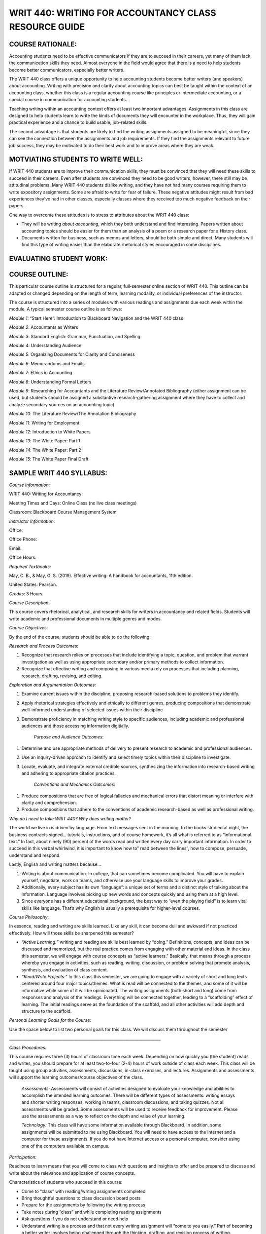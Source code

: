 WRIT 440: WRITING FOR ACCOUNTANCY CLASS RESOURCE GUIDE
======================================================

COURSE RATIONALE:
-----------------

Accounting students need to be effective communicators if they are to
succeed in their careers, yet many of them lack the communication skills
they need. Almost everyone in the field would agree that there is a need
to help students become better communicators, especially better writers.

The WRIT 440 class offers a unique opportunity to help accounting
students become better writers (and speakers) about accounting. Writing
with precision and clarity about accounting topics can best be taught
within the context of an accounting class, whether this class is a
regular accounting course like principles or intermediate accounting, or
a special course in communication for accounting students.

Teaching writing within an accounting context offers at least two
important advantages. Assignments in this class are designed to help
students learn to write the kinds of documents they will encounter in
the workplace. Thus, they will gain practical experience and a chance to
build usable, job-related skills.

The second advantage is that students are likely to find the writing
assignments assigned to be meaningful, since they can see the connection
between the assignments and job requirements. If they find the
assignments relevant to future job success, they may be motivated to do
their best work and to improve areas where they are weak.

MOTVIATING STUDENTS TO WRITE WELL:
----------------------------------

If WRIT 440 students are to improve their communication skills, they
must be convinced that they will need these skills to succeed in their
careers. Even after students are convinced they need to be good writers,
however, there still may be attitudinal problems. Many WRIT 440 students
dislike writing, and they have not had many courses requiring them to
write expository assignments. Some are afraid to write for fear of
failure. These negative attitudes might result from bad experiences
they’ve had in other classes, especially classes where they received
too much negative feedback on their papers.

One way to overcome these attitudes is to stress to attributes about the
WRIT 440 class:

-  They will be writing *about accounting*, which they both understand
   and find interesting. Papers written about accounting topics should
   be easier for them than an analysis of a poem or a research paper
   for a History class.

-  Documents written for business, such as memos and letters, should be
   both simple and direct. Many students will find this type of writing
   easier than the elaborate rhetorical styles encouraged in some
   disciplines.

EVALUATING STUDENT WORK:
------------------------

COURSE OUTLINE:
---------------

This particular course outline is structured for a regular,
full-semester online section of WRIT 440. This outline can be adapted or
changed depending on the length of term, learning modality, or
individual preferences of the instructor.

The course is structured into a series of modules with various readings
and assignments due each week within the module. A typical semester
course outline is as follows:

*Module 1*: “Start Here”: Introduction to Blackboard Navigation and the
WRIT 440 class

*Module 2*: Accountants as Writers

*Module 3*: Standard English: Grammar, Punctuation, and Spelling

*Module 4*: Understanding Audience

*Module 5*: Organizing Documents for Clarity and Conciseness

*Module 6*: Memorandums and Emails

*Module 7*: Ethics in Accounting

*Module 8*: Understanding Formal Letters

*Module 9*: Researching for Accountants and the Literature
Review/Annotated Bibliography (either assignment can be used, but
students should be assigned a substantive research-gathering assignment
where they have to collect and analyze secondary sources on an
accounting topic)

*Module 10*: The Literature Review/The Annotation Bibliography

*Module 11*: Writing for Employment

*Module 12*: Introduction to White Papers

*Module 13*: The White Paper: Part 1

*Module 14*: The White Paper: Part 2

*Module 15*: The White Paper Final Draft

SAMPLE WRIT 440 SYLLABUS:
-------------------------

*Course Information*:

WRIT 440: Writing for Accountancy:

Meeting Times and Days: Online Class (no live class meetings)

Classroom: Blackboard Course Management System

*Instructor Information*:

Office:

Office Phone:

Email:

Office Hours:

*Required Textbooks:*

May, C. B., & May, G. S. (2019). Effective writing: A handbook for
accountants, 11th edition.

United States: Pearson.

*Credits*: 3 Hours

*Course Description*:

This course covers rhetorical, analytical, and research skills for
writers in accountancy and related fields. Students will write academic
and professional documents in multiple genres and modes.

*Course Objectives*:

By the end of the course, students should be able to do the following:

*Research and Process Outcomes*:

1. Recognize that research relies on processes that include identifying
   a topic, question, and problem that warrant investigation as well as
   using appropriate secondary and/or primary methods to collect
   information.

2. Recognize that effective writing and composing in various media rely
   on processes that including planning, research, drafting, revising,
   and editing.

*Exploration and Argumentation Outcomes:*

1. Examine current issues within the discipline, proposing
   research-based solutions to problems they identify.

2. Apply rhetorical strategies effectively and ethically to different
   genres, producing compositions that demonstrate well-informed
   understanding of selected issues within their discipline

3. Demonstrate proficiency in matching writing style to specific
   audiences, including academic and professional audiences and those
   accessing information digitially.

    *Purpose and Audience Outcomes*:

1. Determine and use appropriate methods of delivery to present
   research to academic and professional audiences.

2. Use an inquiry-driven approach to identify and select timely topics
   within their discipline to investigate.

3. Locate, evaluate, and integrate external credible sources,
   synthesizing the information into research-based writing and
   adhering to appropriate citation practices.

    *Conventions and Mechanics Outcomes*:

1. Produce compositions that are free of logical fallacies and
   mechanical errors that distort meaning or interfere with clarity and
   comprehension.

2. Produce compositions that adhere to the conventions of academic
   research-based as well as professional writing.

*Why do I need to take WRIT 440? Why does writing matter?*

The world we live in is driven by language. From text messages sent in
the morning, to the books studied at night, the business contracts
signed… tutorials, instructions, and of course homework, it’s all what
is referred to as “informational text.” In fact, about ninety (90)
percent of the words read and written every day carry important
information. In order to succeed in this verbal whirlwind, it is
important to know how to” read between the lines”, how to compose,
persuade, understand and respond.

Lastly, English and writing matters because…

1. Writing is about communication. In college, that can sometimes
   become complicated. You will have to explain yourself, negotiate,
   work on teams, and otherwise use your language skills to improve
   your grades.

2. Additionally, every subject has its own “language”: a unique set of
   terms and a distinct style of talking about the information.
   Language involves picking up new words and concepts quickly and
   using them at a high level.

3. Since everyone has a different educational background, the best way
   to “even the playing field” is to learn vital skills like language.
   That’s why English is usually a prerequisite for higher-level
   courses.

*Course Philosophy*:

In essence, reading and writing are skills learned. Like any skill, it
can become dull and awkward if not practiced effectively. How will those
skills be sharpened this semester?

-  *“Active Learning:”* writing and reading are skills best learned by
   “doing.” Definitions, concepts, and ideas can be discussed and
   memorized, but the real practice comes from engaging with other
   material and ideas. In the class this semester, we will engage with
   course concepts as “active learners.” Basically, that means through
   a process whereby you engage in activities, such as reading,
   writing, discussion, or problem solving that promote analysis,
   synthesis, and evaluation of class content.

-  *“Read/Write Projects:”* In this class this semester, we are going
   to engage with a variety of short and long texts centered around
   four major topics/themes. What is read will be connected to the
   themes, and some of it will be informative while some of it will be
   opinionated. The writing assignments (both short and long) come from
   responses and analysis of the readings. Everything will be connected
   together, leading to a “scaffolding” effect of learning. The initial
   readings serve as the foundation of the scaffold, and all other
   activities will add depth and structure to the scaffold.

*Personal Learning Goals for the Course:*

Use the space below to list two personal goals for this class. We will
discuss them throughout the
semester

\_\_\_\_\_\_\_\_\_\_\_\_\_\_\_\_\_\_\_\_\_\_\_\_\_\_\_\_\_\_\_\_\_\_\_\_\_\_\_\_\_\_\_\_\_\_\_\_\_\_\_\_\_\_\_\_\_\_\_\_\_\_\_\_\_\_\_\_\_\_\_\_\_\_\_\_\_

*Class Procedures:*

This course requires three (3) hours of classroom time each week.
Depending on how quickly you (the student) reads and writes, you should
prepare for at least two-to-four (2-4) hours of work outside of class
each week. This class will be taught using group activities,
assessments, discussions, in-class exercises, and lectures. Assignments
and assessments will support the learning outcomes/course objectives of
the class.

    *Assessments:* Assessments will consist of activities designed to
    evaluate your knowledge and abilities to accomplish the intended
    learning outcomes. There will be different types of assessments:
    writing essays and shorter writing responses, working in teams,
    classroom discussions, and taking quizzes. Not all assessments will be
    graded. Some assessments will be used to receive feedback for
    improvement. Please use the assessments as a way to reflect on the
    depth and value of your learning.

    *Technology:* This class will have some information available through
    Blackboard. In addition, some assignments will be submitted to me
    using Blackboard. You will need to have access to the Internet and a
    computer for these assignments. If you do not have Internet access or
    a personal computer, consider using one of the computers available on
    campus.

*Participation:*

Readiness to learn means that you will come to class with questions and
insights to offer and be prepared to discuss and write about the
relevance and application of course concepts.

Characteristics of students who succeed in this course:

-  Come to “class” with reading/writing assignments completed

-  Bring thoughtful questions to class discussion board posts

-  Prepare for the assignments by following the writing process

-  Take notes during “class” and while completing reading assignments

-  Ask questions if you do not understand or need help

-  Understand writing is a process and that not every writing
   assignment will “come to you easily.” Part of becoming a better
   writer involves being challenged through the thinking, drafting, and
   revision process of writing.

*Tips on using the syllabus:*

-  Use the course objectives to evaluate academic progress throughout
   the semester

-  Refer to the assignment descriptions and point values often

-  Follow the information listed in the course schedule

*Course Overview:*

This class uses the Blackboard course management and program system. Our
class has its own Blackboard page. You can access the WRIT 440
Blackboard homepage by logging onto www.mctc.edu and clicking the link.
**All of the information you need regarding the course (including this
syllabus), class assignments, assignment sheets, rubrics, etc. will be
located within this program** **under the “Course Content” folder**.

Your assignments for this class are divided into modules. Within each
module, you will find various assignments. All assignments must be
completed within each module, so be sure that you do all of the required
module assignments. Once you select an individual module and select an
individual assignment, the instructions for the individual assignment
will be listed. Please let me know if the assignment information
confuses you or if you have trouble viewing the information. You can
email me through the email link/button on the Blackboard program.

Please do not email me unless you are using the Blackboard program.

You can expect email responses from me to most questions by the next
working day.

*Submitting Assignments:*

All assignments must be submitted in the “Submission” screen in the
Blackboard program. Assignments should not be emailed to me as
attachments unless I have given you permission to do so. Please let me
know if you are having trouble viewing the information in each module or
if you are having problems with submitting assignments through the
Blackboard program. **All assignments are due on Friday’s by midnight
eastern time**.

All students will work on modules together. Therefore, there is no
“working ahead” in the class. Business and Technical writing is a
skill set that must be built upon gradually. Therefore, completing one
module at a time will ensure you are learning the necessary skills and
that you are able to demonstrate them accurately on a variety of
assignments.

I cannot open assignments that are typed in anything other than
Microsoft Word. **Please do not send me an assignment typed in WordPad,
WordPerfect, or any other word processing program other than**
**Microsoft Word**.

*Computer Requirements*:

You should have access to a modern computer, complete with a high-speed
Internet connection. Using an antiquated computer and/or a dial-up
Internet connection will frustrate you in being able to access
information quickly and submit assignments by their due dates.

Overall, computer issues are not valid excuses for late assignments.
Many times, students will procrastinate and complete assignments right
before the deadline. For whatever reason, computer and/or printer
problems emerge and the assignment cannot be submitted by the due date.
It is your responsibility to get the assignment turned in on time

*Minimum Technical Requirements and Online Resources*

In addition to a web browser (preferable Firefox or Google Chrome) that
is Blackboard compatible, you will need the following software in order
to complete the activities in this class:

1. Word processing package capable of reading and creating .doc, .docx
   or rich text formatted (rtf) documents.

2. *Adobe Acrobat Reader*: If you do not have *Adobe Acrobat Reader*,
   you can download it free from
   http://www.adobe.com/products/acrobat/readstep.html

3. PDF Creator Software: If you are using a MAC or do not have software
   capable of saving a file as a .doc or .docx file and do not have the
   capability on your campus to print files to PDF, you can download a
   free version of *CutePDF* at
   http://www.cutepdf.com/Products/CutePDF/writer.asp This software
   installs a virtual printer on your PC that allows you to print files
   to the PDF format.

4. Virus Protection Software\*\*:\*\* This course requires you to download
   and upload files from your PC. Virus protection software protects
   your computer and my computer.

**Online Resources:**  This course makes use of many online resources. I
have made every effort to make sure the links I have are up-to-date.
However, due to the changing nature of the web, you may find that a
resource is temporarily unavailable or has been removed. If this should
happen, please send me an email and I will find an alternative resource
or modify the assignment accordingly.

*Assignments and Grading*:

*Assignments Points*

“Start Here” Module 1: 10

Grammar Exercises 30

Video Lecture Activities 25

Discussion Board Posts (8) 80

LinkedIn Assignment 25

Email (with Memo) 25

Literature Review Topic Proposal 25

Literature Review 50

Reflective Writing Assignments 75

\*“White Paper” Research Project 100

Writing Assignments 155

*Course Point Total:* 600 points

*\*Students who do not complete the White Paper assignment cannot pass
the class, no matter the scores on other assignments\**

*University of Mississippi Grading Scale:*

100-90%- A 89-80%-B 79-70%-C 69-60% D 59%-0%- F

*Late Work*:

I am not inclined to be lenient. Late work is not accepted, unless prior
arrangements were made with me. I do not accept emailed assignments
submitted outside of the “Assignment Dropbox” section of the Blackboard
program unless prior arrangements are made in advance or I tell you
otherwise. Any assignment turned in late will result in a loss of one
letter grade per day late (i.e., if an assignment is due on Friday and
you submit it on Saturday, then your grade will automatically be dropped
to a “B”).

*Disability Services*

If a student has a documented disability as described by the
Rehabilitation Act of 1973 (P.L. 933-112 Section 504) or the Americans
with Disabilities Act (ADA) and would like to request academic and/or
physical accommodations, they should contact Student Disability Services
at 234 Martindale Center, 662-915-7128. Course requirements will not be
waived but reasonable accommodations may be provided as appropriate.
Please consult http://sds.olemiss.edu/ for more information on student
disability services.

*Plagiarism Policy*

All work that a student submits under their name for credit at UM is
assumed to be their original work. While teachers hope and expect for
students to incorporate the thinking of others in their work, students
*must* credit others’ work when they rely upon it. In written
assignments, there are only three methods for properly importing the
work of others: quotation, paraphrase, and summary. (The Excelsior OWL
has a good tutorial on plagiarism, and the section on How To Avoid
Plagiarism may be helpful in answering any questions; students should
also talk with the instructor if they have questions about using and
citing the sources and research they use.)

The penalty for plagiarism in in WRIT 440 may include an “F” on the
assignment, an “F” in the course, suspension or expulsion from the
university, or other sanctions.

Upon determining plagiarism, the instructor will notify the student and
the Chair of the Department of Writing and Rhetoric and the Dean of the
Patterson School of Accounting in writing. The instructor will also make
a recommendation for the penalty he/she finds most appropriate for the
offense. Students may appeal the instructor’s finding and/or recommended
penalty by notifying the UM Academic Discipline Committee within 14 days
of the instructor’s decision. The applicable full UM policy is
ACA.AR.600.001 and should be consulted by any student concerned with
plagiarism. Broadly speaking, plagiarism is completely avoidable: if you
are ever uncertain whether or not you are committing plagiarism, ask
your instructor.

*J. D. Williams Library*

University librarians are available to help you find and evaluate
sources for your papers. You can go to the library website at
http://www.libraries.olemiss.edu/uml/ask-librarian and click on “Ask A
Librarian” for help via live chat, email, and phone. Librarians are also
available at the Reference Desk on the first floor in the Information
Commons. Open tours of the library are also available during the
semester if you'd like to take a guided tour. Information about tours
can be found at http://www.libraries.olemiss.edu/uml/events-tours

*Communication*

E-mail has become the most common (and convenient and reliable) way for
students and faculty to communicate outside of class and is also now
serving as an official communications channel for the university.
Students should check their university accounts (WebID@go.olemiss.edu)
frequently; the instructor will use that address when sending important
messages related to the course. Note that a go.olemiss.edu e-mail
address may be configured to forward incoming e-mail to a different
address if a student prefers. Each student should use the
individually-assigned, unique go.olemiss.edu e-mail address (or the
“Send Email” Tool on Blackboard) as their “From:” address when
communicating with the instructor, for clarity and future reference.

*Free Inquiry*

In accordance with FERPA privacy requirements, the university’s Academic
Conduct Policy regarding classroom disruptions, and the principles of
the UM Creed regarding dignity, fairness, and civility, any audio,
photographic, and/or video recording of classroom activity in the course
without the prior written consent of all parties present is strictly
prohibited.

In order to facilitate the fundamental human right of academic free
inquiry pursuant to discovering truth and advancing any given academic
discipline, and in particular to accommodate the pedagogy of the
Socratic Method, it is necessary that the classroom environment allow
students to openly and objectively consider and evaluate any ideas or
propositions relevant to the course’s discipline without the chilling
effect that could result from fear of their comments in a discussion –
or questions that might be asked of or by the instructor – being later
presented out of context. Students may take from the classroom only
ideas in their heads and notes in their notebooks as the results of
classroom learning.

Any violation of the prohibition on recording classroom activity in this
course may result in any or all of the following: failure in the course
by the offending student, reporting of the misconduct by to the UM
Behavioral Intervention Team, filing of a complaint with the Office of
Conflict Resolution and Student Conduct, and any other civil and/or
criminal penalties as may also apply including, but not limited to,
civil rights and/or intellectual property rights and/or privacy rights
violations, as particular circumstances may warrant.

All students are required to abide by the UM Creed and to observe proper
classroom decorum. The free inquiry into truth that is the basis of
scholars’ academic freedom is not the same thing as unconstrained free
speech – the former is appropriate to the classroom; the latter is
specifically not.

*Title IX: What does it mean for students?*

Title IX protects all students, regardless of gender, in educational
programs and activities from sex discrimination, including sexual
harassment, by any school employee, another student, or a non-employee
third party. The University of Mississippi has a Title IX coordinator
who oversees policies and procedures that apply to complaints alleging
sex discrimination (including sexual harassment, sexual assault and
sexual violence). The University prohibits sexual misconduct in any
form, including sexual assault or sexual abuse, sexual harassment and
other forms of nonconsensual sexual conduct.

Incidents of sexual misconduct can be reported to **faculty members**
(who will assist the student in contacting Honey Ussery, our Title IX
coordinator), the Office of the Dean of Students, the University Police
Department, the LiveSafe app, and/or directly to the Title IX
coordinator (email: *eeo@olemiss.edu* or phone number: 662-915-7045).
Retaliation for reporting sexual misconduct will not be tolerated at the
University of Mississippi. Steps will be taken to protect any individual
who makes a report of sexual misconduct or participates in an
investigation into sexual misconduct. Such steps may include the issuing
of no contact letters, changing of course schedules and/or housing
assignments. For more information about sexual misconduct policies as
well as information about your rights, see the Title IX website at
http://eorc.olemiss.edu/title-ix-coordinator/ as needed.

Personal Commitment

-  My personal commitments to you as a participant include:

-  I will reply to course mail messages within 48 hours

-  I will read all discussion postings and will reply where appropriate
   within (five) 5 days of submission. Major assignments will be graded
   and returned with seven (7) business days of submission.

-  I will acknowledge my receipt of every course mail message
   immediately upon reading it. If I am unable to respond to the
   request or concern at the time of initial reply, I will give you an
   estimated time for my next
   reply.

SAMPLE MODULE(S) BREAKDOWN AND ASSIGNMENTS:
-------------------------------------------

MODULE 1: “START HERE”: INTRODUCTION TO THE CLASS/BLACKBOARD NAVIGATION.
~~~~~~~~~~~~~~~~~~~~~~~~~~~~~~~~~~~~~~~~~~~~~~~~~~~~~~~~~~~~~~~~~~~~~~~~

\*For this module, do not assume that students are proficient in using
Blackboard. Although most of them can use the LMS, some of them are not
as skilled in locating information as others. If students are more
skilled in using Blackboard, they will be able to complete the module
quickly.

MODULE DESCRIPTION:
^^^^^^^^^^^^^^^^^^^

Welcome to WRIT 440: Writing for Accountancy! This course covers
rhetorical, analytical, and research skills for writers in accountancy
and related fields. Over the course of the semester, we will write
academic and professional documents in multiple genres and modes. This
first module of the semester familiarizes you with some of the features
of Blackboard as well as offers some tips for success in this online
class.

MODULE OBJECTIVES:
^^^^^^^^^^^^^^^^^^

After completing readings and assignments in this module, students
should be able to:

-  Learn the ways to submit an assignment in Blackboard

-  Learn the ways to check their grades in Blackboard

-  Learn the principles associated with Netiquette in an online class

-  Complete a syllabus quiz associated with the course syllabus

-  Write a discussion board post using the discussion board post tool
   in Blackboard

MODULE ASSIGNMENTS:
^^^^^^^^^^^^^^^^^^^

1. Professor Introduction Video: record a short video that introduces
you and your background to the class. This can include education, work
experience, why you like teaching, hobbies, etc.

2. “Navigating the Class”: briefly offer some explanations of what the
toolbar commands on the left hand side of the screen “do” in Blackboard.
For example, when students click on the tab that says “Announcements,”
what is that tool used for or how will you be using it this semester?

3. Tips for Success in WRIT 440: here, you can offer some brief
statements or suggestions to help students be successful academically in
your class.

4. Submitting an Assignment and Checking Grades in Blackboard: you can
use the already pre-made videos created by Blackboard and include the
links for students to watch.

5. Netiquette Policy: include a Netiquette policy that students must
read. Have them type an acknowledgement sentence in the “Create
Submission” box and submit that to you.

6. Syllabus Quiz: have students complete and submit a short syllabus
quiz to show they have read and understand many of the policies
contained in the syllabus.

7. Reflection Essay: have students submit a short reflection essay in
order to gain a sample of their writing. Anne Lamont’s Shitty First
Drafts is an essay they love to read and write a reflection.

8. Class Introductions: Discussion Board Post 1: Have students go into
the Discussion Board tool in Blackboard and submit a post that
introduces themselves to their classmates. Students must respond to at
least two (2) classmates’ responses by the deadline in order to receive
full credit.

MODULE 2: ACCOUNTANTS AS WRITERS:
~~~~~~~~~~~~~~~~~~~~~~~~~~~~~~~~~

MODULE DESCRIPTION:
^^^^^^^^^^^^^^^^^^^

The accounting profession has changed dramatically in recent years, due
in part to changing technology, the strength of the global business
environment, increased regulation, and the evolving needs for accounting
services. In spite of these changes, the ability to communicate through
writing effectively is essential to the success of the accounting
profession and in the business world in general.

MODULE OBJECTIVES:
^^^^^^^^^^^^^^^^^^

After completing readings and assignments in this module, students
should be able to:

-  Define “soft skills” and understand their importance to a successful
   accounting career

-  Summarize the kinds of documents accountants write as part of their
   professional career

-  Summarize the six tips for effective writing

-  Analyze an example of an accounting document and explain how it
   illustrates effective writing

-  Gain confidence in the ability to write well

-  Explain the interaction between writing and other forms of
   communication, such as a reading, listening, and speaking

-  Explain the connections between writing and problem solving,
   thinking, and ethics.

***MODULE ASSIGNMENTS***: (some assignments correspond with Chapter 1 of
the textbook)

1. Chris May Video Presentation: this short video from Chris May, CPA
MBA, Chief Financial Officer of Mesilla Valley Hospice. In this video,
she talks briefly about the different types of writing accountants
perform every day in their profession and why they are important.
https://www.youtube.com/watch?v=1WBpALy_kUU. After viewing the
presentation, write a short paragraph that addresses some of these
questions/issues. What surprised you about what Chris said? Did you
expect that accountants would have to do those various types of writing
tasks? Why or why not? Do any of those tasks she mentioned make your
nervous? Do you feel particularly skilled in any one of those tasks? Why
or why not?

2. In the \ *Effective Writing: A Handbook for Accountants* textbook,
read Chapter 1 (*Accountants as Communicators*), paying close attention
to the \ *Tips for the Effective Writer*, Figure 1.1 on page 5. Then, read
the attached accounting article from Forbes on the IRS wanting to change
rules on inherited IRA distributions. After reading the article,
consider how effective or ineffective do you find the writing? If you
have trouble reading or understanding what you read, is the problem due
to ineffective writing? If you find the material understandable and
interesting to read, what qualities of writing contribute to this
effectiveness? Refer back to the effective writing tips on page 5 to
support your points/ideas.

Respond to the questions above in a well-written response of at least
100 words (or about 1, typed and double-spaced page, in Times New Roman
or Calibri font only preferred) and submit the response to me an
attachment.

3. For this assignment, look at several published corporate SEC Forms
10-K or annual reports for the most recent year from a company and find
a section from the financial disclosure section(s) they contain. These
can be found by following the links to the listed companies at the New
York Stock Exchange (NYSE) website at www.nyse.com/idex or by going to
www.annualreports.com/

Select a small section of the disclosure that you think is poorly
written and revise it to make it more clear and understandable. In your
submission to me, include the name of the report, where it was found
(NYSE or annualreports.com) and include the small poorly written passage
and then your revision. The entire length of this assignment should be
no longer than one-page, typed and double-spaced using Times New Roman
or Calibri font only.

Please submit the completed assignment to me as an attachment.

3. Discussion Board Post 2: “Soft Skills” for Accountants: Research the
topic “soft skills” and provide a definition and why you think they are
important to the accounting profession. Indicate where you found the
information. In your response to your classmates’ posts, do you agree
with the definition and its importance? Why or why not? Do you have any
personal experience where not understanding soft skills was a problem?
Explain

MODULE 3: STANDARD ENGLISH: GRAMMAR, PUNCTUATION, AND SPELLING
~~~~~~~~~~~~~~~~~~~~~~~~~~~~~~~~~~~~~~~~~~~~~~~~~~~~~~~~~~~~~~

MODULE DESCRIPTION:
^^^^^^^^^^^^^^^^^^^

Accounting is much more than financial statements and debits and
credits. Properly and broadly understood, accounting is all about
communication. Written and oral communication gives the numbers meaning,
context, and focus on a decision.

Incorrect spelling or a lack of punctuation may create confusion. Your
audience may be left guessing what you are trying to say. Spelling
errors and grammatical mistakes may also change the meaning of your
message, which might result in misinformation. Some readers may get back
to you to clarify, others might not; which, in the case of new
prospects/customers, is something you want to avoid. You do not want
poor grammar to cost you business opportunities. In addition, reflective
writing can help you learn from a particular practical experience.
Reflective writing helps you make connections between what you are
taught in theory and what you need to do in practice. Reflection equals
learning.

MODULE OBJECTIVES:
^^^^^^^^^^^^^^^^^^

After completing readings and assignments in this module, students
should be able to:

-  Eliminate major sentence errors from your writing: fragments, comma
   splices, and fused sentences.

-  Use verbs correctly, including effective tense, mood, and agreement

-  Use pronouns correctly so that agreement, reference, and gender are
   clear and appropriate

-  Avoid problems with modifiers

-  Write with parallel grammatical structure

-  Use punctuation according to conventional usage: apostrophes,
   commas, colons, and semicolons.

-  Incorporate direct quotations into your writing, following
   conventions of standard usage

-  Avoid problems with spelling

***MODULE ASSIGNMENTS:*** (some assignments correspond with the
textbook)

1. Lecture video on grammar: I recorded a short video lecture on why
grammar is important why we still need to understand its rules and
functions. This assignment can be duplicated or adjusted based on the
instructor preference.

2. Few people have all of the grammar "rules' memorized. As we become
better critical readers and thinkers, as well as writers, our
understanding of the functions of grammar improves. For this assignment,
take the online grammar pretest, located at this
link:   \ https://www.niu.edu/writingtutorial/grammar/quizzes/GrammarSelfTest.htm

When you miss a question, the quiz offers you some clear, concise
information to help you review the grammar rule/concept being assessed.
After completing the quiz, in the submission box, \ **type in the number
of questions your answered correctly** and submit that information to me

3. Grammar Practice Exam:

GRAMMAR PRACTICE EXAM: WRIT 440:

PARTS OF SPEECH

Match each term from the word bank with the underlined part of speech.

.. raw:: html

   <table>
   <tbody>
   <tr class="odd">
   <td>A.Nouns B. Pronouns C. Adjectives D. Verbs E. Adverbs F. Conjunctions G. Prepositions H. Interjections I. Articles</td>
   </tr>
   </tbody>
   </table>

1. \_\_\_\_ I ***am*** tired, but he ***is calling*** me, so I will
   ***answer***.

2. \_\_\_\_ He looked ***under*** the bed, ***in*** the box, and
   ***behind*** the door.

3. \_\_\_\_ The ***beautiful*** sunset was a ***great*** backdrop for
   her selfie.

4. \_\_\_\_ It was ***really*** dark, but the stars were
   ***shockingly*** bright.

5. \_\_\_\_ ***The*** student bought ***an*** apple for his teacher.

6. \_\_\_\_ ***Ouch***! ***Hey***, what did you do that for?

7. \_\_\_\_ ***Although*** mom ***and*** I were tired, we were late,
   ***so*** we ran.

8. \_\_\_\_ At ***halftime***, the ***team*** walked to the ***locker
   room***.

9. \_\_\_\_ Oh, ***I*** think ***that I*** found ***myself*** a
   cheerleader; ***she*** is always right there when ***I*** need
   ***her***.

SUBJECT & PREDICATE

Label which sentence has an underlined simple subject (SS), simple
predicate (SP), compound subject (CPS), compound predicate (CPP),
complete subject (CS), or complete predicate (CP).

1. \_\_\_\_ I ***earned*** good grades on all tests.

2. \_\_\_\_ The election ***is very controversial***.

3. \_\_\_\_ My ***binder*** is full of papers already!

4. \_\_\_\_ ***My two little cousins*** played in the backyard.

5. \_\_\_\_ I ***baked*** a cake and ***wrapped*** his presents.

6. \_\_\_\_ ***Brutus and I*** are huge Ohio State fans.

COMPLETE SENTENCES

Label if each sentence is complete (C) or a fragment (F). \*Optional: If
you want, label the fragments as phrases or dependent clauses. \*

1. \_\_\_\_ The commercial

2. \_\_\_\_ Because the commercial was persuasive

3. \_\_\_\_ The commercial was persuasive

4. \_\_\_\_ Brenda chased the pug around the kitchen

5. \_\_\_\_ Clap along if you feel like happiness is the truth

RUN-ON SENTENCES

Identify if each sentence is correct (C) or a run-on (R).

1. \_\_\_\_ Float like a butterfly, sting like a bee.

2. \_\_\_\_ They may take our lives but they’ll never take our freedom.

3. \_\_\_\_ It’s the circle of life, and it moves us all.

4. \_\_\_\_ My name is Inigo Montoya. You killed my father, prepare to
   die.

DEPENDENT VS. INDEPENDENT CLAUSES

Identify if each underlined section is dependent (D) or independent (I).

1. \_\_\_\_ ***Since the movie ended***, I’ve been thinking about it.

2. \_\_\_\_ I watch cooking shows ***because I want to be a chef***.  

3. \_\_\_\_ If you don’t do your homework, ***you can’t go to the
   party***.

4. \_\_\_\_ With your love, ***nobody can drag me down***.

SENTENCE TYPES

Label each sentence as simple (S), complex (CX), compound (CP), or
compound-complex (CC). *(Hint: You may want to use skills from the
previous section to do this…)*

1. \_\_\_\_ I am not throwing away my shot.

2. \_\_\_\_ If you don’t stop and look around once in a while, you
   could miss it.

3. \_\_\_\_ Life is like a box of chocolates; you never know what
   you’re going to get.

4. \_\_\_\_ We feel cold, but we don’t mind it because we will not come
   to harm.

DIRECT & INDIRECT OBJECTS

Label if each sentence has underlined a direct object (DO), indirect
object (IO), or neither (N).

1. \_\_\_\_ We bought ***her*** Starbucks.

2. \_\_\_\_ I’m so ***fancy***.

3. \_\_\_\_ You can’t handle ***the truth***.

4. \_\_\_\_ I’m going to make ***him*** an offer he can’t refuse.

5. \_\_\_\_ I will always love ***you***.

ACTIVE & PASSIVE VOICE

Label each sentence as active (A) or passive (P).

1. \_\_\_\_ I took the pretest.  

2. \_\_\_\_ The pretest was taken by a student.

3. \_\_\_\_ The senator made a mistake.  

4. \_\_\_\_ Mistakes were made.  

PARALLEL STRUCTURE

Label the parallel structure in each sentence as correct (C) or
incorrect (I). (Ignore punctuation, and focus on the word choices.)

1. \_\_\_\_ We came, we saw, and we conquered.

2. \_\_\_\_ She’s intelligent, kind, and knows a lot of good jokes.

3. \_\_\_\_ I am the master of my fate; I am the captain of my soul.

4. \_\_\_\_ All of me loves all of you.

4. In the \ *Effective Writing: A Handbook for Accountants* textbook,
read Chapter 5 (*Grammar, Punctuation, and Spelling*). Read the
instructions and revise the memo in Figure 5-10 on page 103. The revised
memo can either be typed in the submission box or typed in a Microsoft
Word document (Times New Roman or Calibri 12-point font only and
double-spaced) and sent to me as an attachment.

MODULE 4: UNDERSTANDING AUDIENCE:
~~~~~~~~~~~~~~~~~~~~~~~~~~~~~~~~~

MODULE DESCRIPTION:
^^^^^^^^^^^^^^^^^^^

When you’re in the process of writing a document as an accountant, it’s
easy to forget that you are actually writing to someone. Whether you’ve
thought about it consciously or not, you always write to an audience:
sometimes your audience is a very generalized group of readers,
sometimes you know the individuals who compose the audience, and
sometimes you write for yourself. Keeping your audience in mind while
you write can help you make good decisions about what material to
include, how to organize your ideas, and how best to support your
argument.

MODULE OBJECTIVES:
^^^^^^^^^^^^^^^^^^

After completing readings and assignments in this module, students
should be able to:

-  Analyze an audience

-  Select appropriate tone, language, and format to reach a given
   audience

-  Determine effective content for a message

***MODULE ASSIGNMENTS:*** (some assignments correspond with the
textbook)

1. Video Lecture: Understanding Audience: Please view the following
video lecture by Dr. Mike Schott on understanding audience . Please let
me know if you have any questions about the lecture by typing comments
in the submission box. \ https://www.youtube.com/watch?v=S7lcvemvzKs

Once you have finished viewing the lecture, write a short summary (5
sentences or less). What was your main takeway from the lecture? Choose
at least one specific topic/detail mentioned in the lecture for
support). That summary can be typed in the submission box and submitted
there, or typed in a .doc or .docx document and submitted as an
attachment.

2. LinkedIn is the world's largest professional network on the
internet. LinkedIn can be used to find the right job or internship,
connect and strengthen professional relationships, and learn the skills
you need to succeed in your career. The program can be accessed from a
desktop, LinkedIn mobile app, mobile web experience, or the LinkedIn
Lite Android mobile app.

More importantly, a complete LinkedIn profile is an example of
understanding audience because as a student and future accounting
professional, the program can help you connect with opportunities by
showcasing your unique professional story through experience, skills,
and education. You can also use LinkedIn to organize offline events,
join groups, write articles, post photos and videos, and more. 

Assignment:

1. Create a LinkedIn Profile with a professional photo.

2. Join an Ole Miss alumni/student connections group (this can be an
accounting specific group or it can be a general Ole Miss group)

3. Connect with five (5) professional contacts (besides classmates or
professors)

4. Join three professional groups

5. Follow three companies that would be potential employers

6. Fully complete as many sections on the profile as possible

7. The profile should be free of surface errors (grammar, sentence
structure, etc).

8. Include the link to the profile in the submission screen/box and
submit to me

\*\*NOTE: If you already have a LinkedIn profile, make sure the
requirements above are included in your current profile. \*\*

3. Review the following lecture notes on Audience Perceptions and how
understanding them can be successful as you write documents to them.
Then, complete the short answer statements that follow. The answers to
the statements can be typed in the submission box below or typed in a
Microsoft Word document and uploaded as an attachment.

Audience Perceptual Strategies for Success

WRIT 440

.. raw:: html

   <table>
   <thead>
   <tr class="header">
   <th><strong>Perceptual Strategy</strong></th>
   <th><strong>Explanation</strong></th>
   </tr>
   </thead>
   <tbody>
   <tr class="odd">
   <td>Become an active perceiver</td>
   <td>We need to actively seek out as much information as possible. Placing yourself in the new culture, group, or co-culture can often expand your understanding.</td>
   </tr>
   <tr class="even">
   <td>Recognize each person’s unique frame of reference</td>
   <td>We all perceive the world differently. Recognize that even though you may interact with two people from the same culture, they are individuals with their own set of experiences, values, and interests.</td>
   </tr>
   <tr class="odd">
   <td>Recognize that people, objects, and situations change</td>
   <td>The world is changing and so are we. Recognizing that people and cultures, like communication process itself, are dynamic and ever changing can improve your intercultural communication.</td>
   </tr>
   <tr class="even">
   <td>Become aware of the role perceptions play in communication</td>
   <td>As we explored in <a href="https://saylordotorg.github.io/text_business-communication-for-success/mclean-ch02#mclean-ch02"><em>Chapter 2 &quot;Delivering Your Message&quot;</em></a>, perception is an important aspect of the communication process. By understanding that our perceptions are not the only ones possible can limit ethnocentrism and improve intercultural communication.</td>
   </tr>
   <tr class="odd">
   <td>Keep an open mind</td>
   <td>The adage “A mind is like a parachute—it works best when open” holds true. Being open to differences can improve intercultural communication.</td>
   </tr>
   <tr class="even">
   <td>Check your perceptions</td>
   <td>By learning to observe, and acknowledging our own perceptions, we can avoid assumptions, expand our understanding, and improve our ability to communicate across cultures.</td>
   </tr>
   </tbody>
   </table>

Examine the table above.

The better you can understand your audience, the better you can tailor
your communications to reach them. To understand them, a key step is to
perceive clearly who they are, what they are interested in, what they
need, and what motivates them. This ability to perceive is important
with audience members from distinct groups, generations, and even
cultures. William Seiler and Melissa BeallSeiler, W., & Beall, M.
(2000). *Communication: Making connections* (4th ed.). Boston, MA: Allyn
& Bacon. offer us six ways to improve our perceptions, and therefore
improve our writing.

| *Short Answer Responses:*
| Directions: Respond to each question with a few sentences for each
  answer. Be specific, but brief.

1. Think of a new group you have joined, or a new activity you have
       become involved in. Did the activity or group have an influence on
       your perceptions?

2. When you started a new job or joined a new group, to some extent
       you learned a new language. Please think of at least three words
       that outsiders would not know and explain them.

4. Discussion Board Post 3: Audience Perceptions: For this discussion
board post, review the lecture notes on perceptual strategies and the
answers to the short response questions. In your discussion board post,
address responses to these questions. Remember to follow the guidelines
for length and format of discussion board posts, located in the Module 4
folder.

1. Think of a new group you have joined, or a new activity you have
become involved in. Did the activity or group have an influence on your
perceptions? Explain the effects to your classmates.

2. When you started a new job or joined a new group, to some extent you
learned a new language. Please think of at least three words that
outsiders would not know and share them with the class and provide
examples.

5. Audience and The Rhetorical Triangle: This video explores the third
leg of the rhetorical triangle: purpose. The purpose of a piece of
writing is determined by its audience. Note the four purposes for
professional communication: consulting, informing, valuing, and
directing.  https://www.youtube.com/watch?v=GJOW-6UbVnI In two
paragraphs of 6-10 sentences each, examine two examples of writing you
have received recently – which of the four purposes applied? How does
the purpose impact the content of the communication? Please type the
paragraphs in a Microsoft Word document (Times New Roman or Calibri,
12-point font only and double-spaced) and submit the response to me as
an attachment.

MODULE 5: ORGANIZING DOCUMENTS FOR CONCISENESS AND CLARITY:
~~~~~~~~~~~~~~~~~~~~~~~~~~~~~~~~~~~~~~~~~~~~~~~~~~~~~~~~~~~

MODULE DESCRIPTION:
^^^^^^^^^^^^^^^^^^^

As an accountant, you will be working with a variety of colleagues and
clients, including different departments within an accounting firm.
Communicating effectively is extremely important for success, especially
if you are just beginning your career in the accounting field.

Accountants depend on all sorts of communication methods on a daily
basis. They could spend their day answering emails, responding to texts,
having face-to-face meetings, or even giving presentations. In all these
tasks, one needs to be able to relay information as concisely, quickly,
and professionally as possible.

MODULE OBJECTIVES:
^^^^^^^^^^^^^^^^^^

After completing readings and assignments in this module, students
should be able to:

-  Write clear sentences: appropriate jargon, precise word choices,
   unambiguous modifiers, and pronouns.

-  Write readable sentences: voice, variety, and tone

-  Write unified documents that focus on main ideas and readers’
   concerns

-  Write paragraphs that focus on main ideas, and develop those ideas
   so that they are clear and coherent.

-  Organize longer documents, such as essays and discussion papers, so
   that they are coherent, with main ideas that are focused and
   developed.

***MODULE ASSIGNMENTS:*** (some assignments correspond with the
textbook)

1. Reflection Essay 2: In reflective writing, you are trying to write
down some of the thinking that you have been through while carrying out
a particular practical activity, such as writing an essay, teaching a
class or selling a product. Through reflection, you should be able to
make sense of what you did and why and perhaps help yourself to do it
better next time.  Reflective writing gives you the chance think about
what you are doing more deeply and to learn from your experience. You
have the opportunity to discover how what you are taught in class helps
you with your real-world or academic tasks. Writing your thoughts down
makes it easier for you to think about them and make connections between
what you are thinking, what you are being taught and what you are doing.
Your written reflection will also serve as a source of reference and
evidence in the future.

 

For this reflection assignment, reconsider the information learned about
audience. What did you learn about audience that you didn't know before?
What, specifically, can help you as an accountant who writes
correspondence consider audience more strongly? Were there any
assignments that really helped you learn more about audience? Do we need
to consider audience more or less when we we write? Why? You can address
some of these questions or address any issue related to audience not
addressed in these question prompts.

 

Write a reflection essay addressing the following questions above. The
reflection should be around 300 words, typed and double-spaced, and
written using Times New Roman or Calibri font only. Good writing
principles (including good use of grammar) are requirements for the
assignment.

2. Lecture Notes/Activity: Importance of Organizing Information

Lecture Notes on Organizing Information for Documents

WRIT 440

Organization is the key to clear writing. Organize your document using
key elements, an organizing principle, and an outline. Organize your
paragraphs and sentences so that your audience can understand them, and
use transitions to move from one point to the next.

Successful business writers, even accountants writing documents, must
meet their audience’s needs. Organization is one more way to do that.
When a document is well-organized, readers can easily get the
information they need. Good organization also helps readers see the
connections between ideas.

We know that time is one of the biggest constraints in modern business
communication. Most people get a lot of emails, and so often must skim.
If you can’t capture your audience’s attention in the first few seconds,
you risk losing it completely. When organizing business documents, we,
therefore, need to ask ourselves some questions:

-  What is the most important thing for the audience to know?

-  What does the audience need to know first? Second?

-  How can I draw attention to key points using organizational aids
   like headings and bullet points?

-  Will my audience understand the connections between my ideas? If
   not, how can I help them?

-  Should all the information be in the document, or should some of it
   be in attachments or links?

Using headings and subheadings, lists and paragraphs as some way to
organize a message to capture and keep your audience’s attention.

**Using Headings and Subheadings**

Headings and subheadings help to organize longer documents. Because the
text is larger and often bold, the reader’s attention is drawn to them.
Headings and subheadings are especially useful when you’re writing a
document like a report, which often has different audiences looking for
different types of information.

To write effective headings:

-  **Use parallelism:** When you start a pattern, you should keep using
   it. For example, if you started with the heading “Email Conference
   Attendees” and then used “Print Conference Brochures,” you would
   disrupt the pattern if your next heading was “Contacting Catering
   Service.”

-  **Use consistent sizes and fonts:** In your document, you might have
   different “levels” of headings. Apply the same font and size to each
   “level” of headings in your document.

-  \*\*Use limited articles: \*\*An article is a word like “the” or “a.”
   Too many of these can crowd your headings. For example, instead of
   saying “The Academic Barriers to Student Success,” you could say
   “Academic Barriers to Student Success.”

**Using Lists**

Lists are an easy way to show readers the connections between ideas.
Bullet points often draw the reader’s attention, so they’re the perfect
organizational aid for helping a reader to see the next steps or
important recommendations. Lists also remove the need for awkward
transition words like ‘firstly’ and ‘secondly.’ To write effective
lists:

-  **Use parallelism:** Again, if you start a pattern, you should
   continue it.

-  \*\*Keep between 3 to 6 bullet points: \*\*Too many bullet points are
   hard for readers to follow.

-  **Punctuate the list effectively**: If you’re using a paragraph
   list, put a colon after the topic sentence, then capitalize the
   first word.

**Writing Effective Paragraphs**

Unlike punctuation, which can be subjected to specific rules, no
ironclad guidelines exist for shaping paragraphs. If you presented a
text without paragraphs to a dozen writing instructors and asked them to
break the document into logical sections, chances are that you would
receive different opinions about the best places to break the paragraph.
In part, where paragraphs should be placed is a stylistic choice. Some
writers prefer longer paragraphs that compare and contrast several
related ideas, whereas others stick to having one point per paragraph.
In the workplace, many writers use shorter paragraphs and even use
one-line paragraphs since this allows readers to scan the document
quickly. If your readers have suggested that you take a hard look at how
you organize your ideas, or if you are unsure about when you should
begin a paragraph or how you should organize final drafts, then you can
benefit by reviewing paragraph structure.

Structuring A Paragraph

We’ve already learned that every piece of workplace communication should
have a purpose. That’s also true of paragraphs. In general, you should
have one purpose per paragraph, although for the overall flow of the
document you might want to combine two points. Let’s take a look at this
customer service email.

.. raw:: html

   <table>
   <thead>
   <tr class="header">
   <th></th>
   <th><em><strong>Purpose</strong></em></th>
   </tr>
   </thead>
   <tbody>
   <tr class="odd">
   <td><p>Dear Ms. Tran,</p>
   <p>Thank you for your patience as we investigated your missing clothing order, which you brought to our attention on Tuesday.</p></td>
   <td><em>Provides a context for writing.</em></td>
   </tr>
   <tr class="even">
   <td>Once we received your email, we contacted both our warehouse and FedEx. The warehouse confirmed that your order was processed on Feb. 19th and FedEx confirmed that a shipping label was created on Feb. 20th. Unfortunately, we were not able to locate the package from that point.</td>
   <td><em>Tells the reader what the writer did to solve the problem.</em></td>
   </tr>
   <tr class="odd">
   <td><p>We are sorry for the inconvenience. Since we value your business and we know that you have been waiting for your clothes for two weeks, we would like to offer you two choices:</p>
   <ol style="list-style-type: decimal">
   <li><p>We can refund your money and give you a 25% discount toward future purchases.</p></li>
   <li><p>We can send your clothing order with free one-day shipping and still give you a 25% discount toward future purchases.</p></li>
   </ol></td>
   <td><p><em> </em></p>
   <p><em>Apologizes and offers a solution</em></p></td>
   </tr>
   <tr class="even">
   <td>Please let us know which option you choose and we will immediately process your order. If you have any questions, you can also call me at 604-123-4557.</td>
   <td><em>Tells the reader what to do next.</em></td>
   </tr>
   <tr class="odd">
   <td><p>Thank you again for your patience. We appreciate your business and look forward to making this right.</p>
   <p>Sincerely,</p>
   <p>Makiko Hamimoto</p></td>
   <td><p><em> </em></p>
   <p><em>Ends the communication on a positive note, looking towards the future.</em></p></td>
   </tr>
   </tbody>
   </table>

As you can see, most of the paragraphs have only one point. In short
communication, it’s enough to simply understand what role the paragraph
plays in your writing. In longer or more important communication, you
may choose to use topic sentences to structure your paragraphs.

Exercise:

Which of the following sentences are good examples of correct and clear
business English? For sentences needing improvement, describe what is
wrong (briefly) and write a sentence that corrects the problem. You can
type answers into the submission screen or in a Microsoft Word document
and submit as an attachment.

1. 

   1.  Marlys has been chosen to receive a promotion next month.

   2.  Because her work is exemplary.

   3.  At such time as it becomes feasible, it is the intention of our
       department to facilitate a lunch meeting to congratulate Marlys

   4.  As a result of budget allocation analysis and examination of our
       financial condition, it is indicated that salary compensation
       for Marlys can be increased to a limited degree.

   5.  When will Marlys’s promotion be official?

   6.  I am so envious!

   7.  Among those receiving promotions, Marlys, Bob, Germaine, Terry,
       and Akiko.

   8.  The president asked all those receiving promotions to come to
       the meeting.

   9.  Please attend a meeting for all employees who will be promoted
       next month.

   10. Marlys intends to use her new position to mentor employees
       joining the firm, which will encourage commitment and good work
       habits.

3. Analyzing Layout and Intent in Writing: In the \ *Effective Writing: A
Handbook for Accountants* textbook, read Chapter 3 (*Coherent Writing:
Organizing Business Documents*). Then, complete exercise 3-1 on page 53.
If you decide to use the \ *Accounting Today* website, you will need to
create a guest account, which is free.

The response shoud be around 300 words. Please type the response using
Times New Roman or Calibri font only, and double-space the
document. \ **Please submit the response to me as an attachment and also
include either a copy of the article you read or a link where I can
access it**. The response will be evaluated using the writing
assignments rubric provided in Module 2.

4. Discussion Board Post 4

For this discussion board post, review the scenario below and answer the
question prompt. Be sure and use information learned from this module in
supporting the ideas/points raised in your answer.

Scenario:

The accounting department at the The Maple All-Suite Hotel has indicated
to the management that funds are available to make an upgrade to the key
card system at the hotel. The Maple All-Suite Hotel is a boutique hotel
that is located in Vancouver and has 90 rooms. The recently upgraded key
card system has received numerous guest complaints that their key cards
were malfunctioning. The employees find it challenging to use the manual
to fix the problem because it uses long and uses technical language. The
Duty Manager, Donneil Chance, was asked to extract the relevant
information from the 500-page manual and simplify the language to make
it easier for the team to understand. While doing so, she notices that
the manual has troubleshooting instructions related to all potential
guest and employee issues with the new system. However, this information
has no clear sections or headings. In hospitality, the goal is to
resolve all guest issues as quickly as possible. It would be
time-consuming for an employee to find the information they need to
solve any problems promptly using the manual in its current format.

*How should Donneil organize the required information into a simplified
manual?*

MODULE 6: MEMORANDUMS AND EMAILS:
~~~~~~~~~~~~~~~~~~~~~~~~~~~~~~~~~

MODULE DESCRIPTION:
^^^^^^^^^^^^^^^^^^^

All accountants, no matter their specialty, write memorandums and emails
to a variety of people. Memorandum, sometimes called “memos” are often
used for communication within an organization—between departments, for
example, or between a supervisor and other members of the staff. Emails
are used almost universally for both personal and business use. This
module deals with how to compose a memorandum and how to use business
emails appropriately for communication within an organization and with
external constituency groups, such as individual or corporate clients.
For example, a tax accountant might write a letter seeking data about a
client’s tax situation or to clarify issues for a client. This module
deals with those issues.

MODULE OBJECTIVES:
^^^^^^^^^^^^^^^^^^

After completing readings and assignments in this module, students
should be able to:

-  Summarize and apply the basic guidelines for writing memos

-  Organize a coherent memo, with a focus on main ideas

-  Write memos in an effective style and tone

-  Communicate via email in a professional, effective manner

***MODULE ASSIGNMENTS:*** (some assignments correspond with the
textbook)

1. In the  \ *Effective Writing: A Handbook for Accountants* textbook,
read Chapter 10 ( *Memos and Briefing Documents*) along with the
PowerPoint notes on writing memorandums. I have attached a handout which
can serve as a template for constructing memos.

 

Then, using the following scenario below, construct a memo that explains
the information. Please type the memo using Times New Roman or
Calibri font. You can use the template I provided as a guide, if
needed. The memo will be evaluated using the attached rubric.

 

Memo Scenario:

\*You discover that the client's previous tax returns from last year,
which someone else prepared, listed a deduction of $3,000 in excess of
the actual expenditure. This mistake was not intention and the IRS will
probably not detect the error. You can present the client with two
options: change the error, which might cost the client additional
liability OR prepare the return from the previous year so that the
mistake was yours (as the tax preparer). Create a price structure for
each option. Indicate to the client that you want to meet to discuss
these options. \*

 

For this assignment, feel free to add any additional information that
you feel the client would want to know about each option (this can come
from your own experiences, knowledge from other courses, etc).  You can
be creative with some of the information in the memo, such as name,
date, etc. 

 

Please submit the completed memo as an attachment.

    \*\*Memorandum \*\*

| To:       WRIT 440 Students
| From:
| Date:    September 16, 2019
| Re:       How to Write a Memo

Your instructor has asked you to write a memo, which is the most common
form of written communication in business. In order to perform this task
successfully, you should conform to general business standards of
content, format, structure and language use. Business Memo’s also follow
the “ABC” Abstract/Body/Conclusion Format.

| **Content**
| The first rule of writing a good memo is "Get to the point!" The second
  rule is "Know what your point is." *Before* you start writing, be sure
  that you know what your "answer" is to the boss's or colleague's
  question. Do not include all your thinking in the memo. While several
  pages of thinking might get written as you come up with the answer, the
  memo includes *only* the answer. Citations, financials, or
  justifications that must be available to the reader can be added as
  appendices. The memo should include only those ideas that are required
  for the reader's action or decision.

| **Format**
| This memo is an example of memo format. Note especially the routing
  information, the use of headings, and the single spaced block
  paragraphs.  If your memo *looks* like a memo, there's a better chance a
  business reader will take your ideas seriously. 

| **Structure**
| The typical memo is only two or three paragraphs and fits on one page.
  The first paragraph summarizes the main idea of the whole memo (often
  called the “abstract”), then the main points are covered in the same
  order they were previewed (the body). Again, this memo provides an
  example of the typical structure. The last part of the memo should be a
  “conclusion” where you tell the reader what the next steps in the
  process might be.

| **Language Use**
| A memo is often less formal than a letter but should still be written
  with a businesslike tone. You can be friendly, but not cute. Your
  professional image depends on perfect spelling and grammar, but you can
  usually get away with a few "down home" expressions. Edit for wordiness
  and get directly to the point. Use language to communicate your ideas
  effectively and efficiently.

.. raw:: html

   <table>
   <tbody>
   <tr class="odd">
   <td></td>
   <td><strong>WRIT 440: Memo Rubric</strong></td>
   <td></td>
   </tr>
   <tr class="even">
   <td><strong>1.</strong></td>
   <td><strong>Format and Adherence to the Assignment (10 points)</strong></td>
   <td></td>
   </tr>
   <tr class="odd">
   <td></td>
   <td><ul>
   <li><p>The appropriate title appears at the top (Memorandum).</p></li>
   <li><p>The appropriate headings appear (Date, To, From, and Subject) with 2-3 blank lines after.</p></li>
   <li><p>Job titles follow names and department names follow titles (unless writer and reader are in the same department).</p></li>
   <li><p>The writer’s handwritten initials appear after his/her name in the From line.</p></li>
   <li><p>Memo is left justified with no paragraph indents and one blank line in between paragraphs.</p></li>
   <li><p>Memo text is single-spaced.</p></li>
   <li><p>No formal salutation or closing lines appear.</p></li>
   <li><p>Appropriate end notations appear if necessary.</p></li>
   <li><p>Conventions outlined in book and class are followed.</p></li>
   <li><p>Memo follows the assignment criteria in terms of form and content (i.e. uses correct information provided from the textbook reading/assignment in order to create the memo)</p></li>
   </ul></td>
   <td></td>
   </tr>
   <tr class="even">
   <td><strong>2.</strong></td>
   <td><strong>Style (10)</strong></td>
   <td></td>
   </tr>
   <tr class="odd">
   <td></td>
   <td><ul>
   <li><p>An appropriate amount of detail is given; memo is complete while being brief and concise.</p></li>
   <li><p>Information in the memo is well organized; the writing is cohesive and flows well.</p></li>
   <li><p>Memo efficiently conveys clearly the intent and information of the memo.</p></li>
   <li><p>Text is broken into logical paragraphs with good paragraph structure.</p></li>
   <li><p>The words selected most accurately and effectively convey meaning.</p></li>
   <li><p>The memo is culturally sensitive and is free from regional terminology and unfamiliar jargon.</p></li>
   </ul></td>
   <td></td>
   </tr>
   <tr class="even">
   <td><strong>3.</strong></td>
   <td><strong>Grammar, Mechanics, and Punctuation (5)</strong></td>
   <td></td>
   </tr>
   <tr class="odd">
   <td></td>
   <td><ul>
   <li><p>Rules of American English grammar and usage are appropriately applied.</p></li>
   <li><p>Spelling is correct and the essay has been carefully proofread.</p></li>
   <li><p>Subjects and verbs agree.</p></li>
   <li><p>Verb tense is consistent and appropriate.</p></li>
   <li><p>Passive voice is used only when needed and effective.</p></li>
   <li><p>Sentence structure and word order follow American English grammar and usage conventions.</p></li>
   <li><p>Commas, semi-colons, periods, and dashes are used correctly.</p></li>
   </ul>
   <ul>
   <li><p>Run-on sentences, comma splices, and sentences fragments are eliminated.</p></li>
   <li><p>Conventions of capitalization are followed correctly.</p></li>
   <li><p>Punctuation rules and conventions are adhered to (apostrophes, parentheses, etc.).</p></li>
   <li><p>Expletives (it, there) and unclear demonstratives (this, that, these, those without a noun) are avoided.</p></li>
   </ul></td>
   <td></td>
   </tr>
   </tbody>
   </table>

2. In the  \ *Effective Writing: A Handbook for Accountants* textbook,
read Chapter 12 ( *Memos and Briefing Documents*)  Read Chapter 12 in
the textbook, which focuses on E-Communication and Social Media. Next,
review the following Youtube presentation on writing effective emails,
located here:   \ https://www.youtube.com/watch?v=dAqkBwruxT8\ `\*
\* <https://www.youtube.com/watch?v=amJZXjxnhTI>`__

In the submission box, think about a poor  email that you received
(either from a colleague, friend, family member, etc). What made the
email poor? What could the writer have done to make it better? The
answer to this question should be a well-written paragraph of six-to-ten
(6-10) sentences. 

 

Please type the answer in the submission box and submit it to me.

3. Review the information contained within the memo assignment. Review
the decision you made in the memo with the client (either to send in an
amended tax return or do complete the return yourself). Then, using the
proper email conventions, compose an email to your boss, Howard Knotts,
explaining what you are doing on behalf of the client and how much time
this will take. 

 

As with the memo assignment, you can be creative with the date, amount
of time it will take, name of the client, etc. Please type the memo
using Times New Roman or Calibri font and submit the memo to me as an
attachment.

 

The email will be evaluated using the attached rubric. 

**WRIT 440: Business Email Rubric**

.. raw:: html

   <table>
   <thead>
   <tr class="header">
   <th></th>
   <th>0</th>
   <th>1</th>
   <th>2</th>
   <th>3</th>
   <th>Total</th>
   </tr>
   </thead>
   <tbody>
   <tr class="odd">
   <td>Email Header</td>
   <td>Email has no heading</td>
   <td>Email has incomplete heading; missing the address or date.</td>
   <td>Email has complete heading, but missing appropriate punctuation.</td>
   <td>Email has a complete address and date with proper punctuation</td>
   <td></td>
   </tr>
   <tr class="even">
   <td>Salutation</td>
   <td>Email has no salutation</td>
   <td>Attempts salutation, missing title, proper punctuation</td>
   <td>Has salutation, but missing proper punctuation</td>
   <td>Complete salutation.</td>
   <td></td>
   </tr>
   <tr class="odd">
   <td>Body</td>
   <td>Email has no organized paragraphs.</td>
   <td>Email has a body of one or more organized paragraphs and these paragraphs are not indented.</td>
   <td>Email has a body of one organized paragraph and this paragraph is indented.</td>
   <td>Email has a body of two or more organized paragraphs and each paragraph is indented.</td>
   <td></td>
   </tr>
   <tr class="even">
   <td>Closing</td>
   <td>Email has no closing.</td>
   <td>Email has incorrect closing.</td>
   <td>Email has appropriate closing, but missing proper punctuation.</td>
   <td>Email has complete appropriate closing.</td>
   <td></td>
   </tr>
   <tr class="odd">
   <td>Signature</td>
   <td>Email has no typed signature.</td>
   <td>Email has incorrect project signature.</td>
   <td>Email has appropriate typed project signature, but missing proper punctuation.</td>
   <td>Email has appropriate typed project signature.</td>
   <td></td>
   </tr>
   <tr class="even">
   <td>Mechanics</td>
   <td>Email has four or more spelling errors and/or grammatical errors.</td>
   <td>Email has three misspellings and/or grammatical errors.</td>
   <td>Email has no more than two misspellings and/or grammatical errors.</td>
   <td>Email has no misspellings or grammatical errors</td>
   <td></td>
   </tr>
   <tr class="odd">
   <td>Typing Skills</td>
   <td>Email has many typing errors.</td>
   <td>Email has three or more typing errors.</td>
   <td>Email has no more than two typing errors.</td>
   <td>Email has no typing errors.</td>
   <td></td>
   </tr>
   <tr class="even">
   <td></td>
   <td></td>
   <td></td>
   <td></td>
   <td><strong>Total</strong></td>
   <td>____/25</td>
   </tr>
   </tbody>
   </table>

MODULE 7: ETHICS IN ACCOUNTING:
~~~~~~~~~~~~~~~~~~~~~~~~~~~~~~~

MODULE DESCRIPTION:
^^^^^^^^^^^^^^^^^^^

Objectivity and independence are important ethical values in the
accounting profession. Accountants must remain free from conflicts of
interest and other questionable business relationships when conducting
accounting services. This module discusses ethics in accounting and
provides an opportunity to analyze and reflect upon some ethical
scenarios in accounting.

MODULE OBJECTIVES:
^^^^^^^^^^^^^^^^^^

After completing readings and assignments in this module, students
should be able to:

-  Learn the importance of honesty in accounting

-  Identify the effects of poor ethics in accounting

-  Learn the importance of honesty in accounting

-  Analyze sample ethical scenarios for content and reason

-  Write a small analysis defending choices made to resolve an ethical
   dilemma in accounting

***MODULE ASSIGNMENTS:*** (some assignments correspond with the
textbook)

1. Understanding Ethics and the Accounting Profession

Before opening the attachments connected with this assignment/lesson,
please view the following Youtube link about Ethics in
Accounting:  \ https://www.youtube.com/watch?v=AeBFPAOU-3U

Please review the following information on ethics in accounting, which
focuses on what an ethical issue in accounting actually "is," the
effects of poor ethics in accounting, and the importance of honesty in
accounting.

Then, view the following case study on "It was Just a Careless
Mistake"  \ https://www.youtube.com/watch?v=ZwFyASop8nc. \ **Please
note: this case study was completed using a computer graphics and
simulation program and could be difficult to follow. Close-captioning
can be activated (by selecting the option on the lower-right hand side
of the screen) if needed for additional understanding of
words/phrases/sentences.**

Once you have finished viewing the case study, review the "Learning
Points" information at the end of the presentation. Which item(s) in the
list did you find the most damaging or most unethical? Why? Is there one
specific employee that should ultimately be held responsible? Why or why
not? The response to these questions should be around one page in length
(typed and double-spaced, using Times New Roman or Calibri font only).

Please submit the response to me as an attachment.

\*\*Ethical Issues Facing the Accounting

    Profession\*\*

    |image0|\ `**smallbusiness.chron.com**/ethical-issues-facing-accounting-profession-18307.html <http://smallbusiness.chron.com/ethical-issues-facing-accounting-profession-18307.html>`__

An accountant working in the public or private sector must remain
impartial and loyal to ethical guidelines when reviewing a company or
individual's financial records for reporting purposes. An accountant
frequently encounters ethical issues regardless of the industry and must
remain continually vigilant to reduce the chances of outside forces
manipulating financial records, which could lead to both ethical and
criminal violations.

Pressure From Management

The burden for public companies to succeed at high levels may place
undue stress and pressure on accountants creating balance sheets and
financial statements. The ethical issue for these accountants becomes
maintaining true reporting of company assets, liabilities and profits
without giving in to the pressure placed on them by management or
corporate officers. Unethical accountants could easily alter company
financial records and maneuver numbers to paint false pictures of
company successes. This may lead to short-term prosperity, but altered
financial records will ultimately spell the downfall of companies when
the Securities and Exchange Commission discovers the fraud.

Accountant as Whistleblower

An accountant may face the ethical dilemma of reporting discovered
accounting violations to the Financial

Accounting Standards Board. While it is an ethical accountant's duty to
report such violations, the dilemma arises in the ramifications of the
reporting. Government review of company financial records and the bad
press caused by an accounting scandal could cause the company's rapid
decline and may lead to the layoff of thousands of employees.

Executives and other corporate officers could also face criminal
prosecution, leading to heavy fines and prison time.

The Effects of Greed

Greed in the business and finance world leads to shaving ethical
boundaries and stepping around safeguards in the name of making more
money. An accountant can never let the desire to earn a better living
and acquire more possessions get in the way of ensuring that she follows
ethical guidelines for financial reporting. An accountant who keeps her
eyes on her own bank account more than on her company's balance sheet
becomes a liability to the company and may cause real accounting
violations, resulting in sanctions from the SEC.

Omission of Financial Records

A corporate officer or other executive may ask an accountant to omit or
leave out certain financial figures from a balance sheet that may paint
the business in a bad light to the public and investors. Omission may
not seem like a

significant breach of accounting ethics to an accountant because it does
not involve direct manipulation of numbers or records. This is precisely
why an accountant must remain ethical.

2. Ethics in Accounting Case Studies Open the following link below,
which presents two different ethical scenarios in accounting. Choose one
of the case studies. Then, answer the question associated with the case
study, drawing on information from the handouts as well as your own
values, beliefs, experiences, etc. and the information provided within
the case study itself. The response should be no more than 300 words.
Please type the response in Times New Roman or Calibri font only and
double-space the document. Submit the document as an attachment. The
response will be evaluated using the writing assignments rubric from
Module
3.\ https://www.cpajournal.com/2017/10/12/icymi-ethical-dilemmas-facing-cpas-three-case-studies/

Discussion Board Post 5: Whose Money is it, anyway? Please review the
following accounting ethical scenario. Then, respond to the question
associated with the scenario. Then, respond to at least two (2) of your
classmates' posts. \ **Your initial response is due by Wednesday, March 8
at midnight. Responses to your classmates' posts are due by Friday,
March 10 at midnight.**

*Scenario:*

*Rosalie works as the controller in a moderate-sized non-profit
organization dedicated to enhancing access to clean water and food in
developing countries. The organization she works for is fairly
well-known because of the organization's fundraising strategy.
Specifically, Rosalie's company buys numerous long TV spots that air
during the overnight hours. Using images from some of the organization's
most important projects, viewers are shown just how much their donations
could help people of these impoverished, often war-torn regions.*

*A recent change at the executive level has placed her in an
increasingly unenviable position. The new CEO is not quite ''by the
book'' in terms of his expense account. Walking in to the office one
day, Rosalie is surprised to see a truly magnificent salt-water fish
tank, a new addition to the lobby. The tank is several hundred gallons
in size, and holds several thousand dollars worth of exotic fish. When
she asks a colleague where it came from, her co-worker tells her the CEO
purchased it. ''I guess everybody has their hobby.'' Rosalie mutters
under her breath.*

*Her mild annoyance at the expensive hobby turns decidedly darker a few
weeks later when the CEO's purchasing card has charges totaling nearly
$3,000 for what he labeled ''miscellaneous facilities expenses.'' As
Rosalie suspects, most of that money was ''invested'' in the fish tank.
Later that night as Rosalie watches TV, one of her organization's
2-minute TV spots rolls. The spot claws at the heart as it depicts
people whose lives have been destroyed by poverty and violence. When the
spot ends with the usual appeal for a''gift'' of $30 a month, Rosalie
feels ill. ''I doubt anyone picking up the phone right now is aware that
part of their donation is funding a massive fish tank!'' What, if
anything, should Rosalie do right now if she wants to demonstrate the
highest regard for professional ethics?*

.. |image0| image:: media/image1.png

